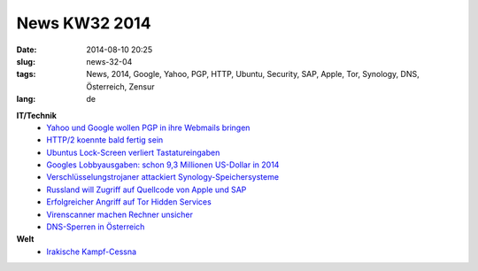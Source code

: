 News KW32 2014
##############
:date: 2014-08-10 20:25
:slug: news-32-04
:tags: News, 2014, Google, Yahoo, PGP, HTTP, Ubuntu, Security, SAP, Apple, Tor, Synology, DNS, Österreich, Zensur
:lang: de

**IT/Technik**
 - `Yahoo und Google wollen PGP in ihre Webmails bringen <http://www.golem.de/news/e-mail-ende-zu-ende-verschluesselung-fuer-yahoo-mail-1408-108427.html>`_
 - `HTTP/2 koennte bald fertig sein <http://www.golem.de/news/e-mail-ende-zu-ende-verschluesselung-fuer-yahoo-mail-1408-108427.html>`_
 - `Ubuntus Lock-Screen verliert Tastatureingaben <http://heise.de/-2283211>`_
 - `Googles Lobbyausgaben: schon 9,3 Millionen US-Dollar in 2014 <https://netzpolitik.org/2014/googles-lobbyausgaben-schon-93-millionen-us-dollar-in-2014/>`_
 - `Verschlüsselungstrojaner attackiert Synology-Speichersysteme <http://heise.de/-2282625>`_
 - `Russland will Zugriff auf Quellcode von Apple und SAP <http://heise.de/-2280695>`_
 - `Erfolgreicher Angriff auf Tor Hidden Services <http://www.golem.de/news/anonymisierung-projekt-bestaetigt-angriff-auf-tors-hidden-services-1407-108239.html>`_
 - `Virenscanner machen Rechner unsicher <http://www.golem.de/news/security-antivirenscanner-machen-rechner-unsicher-1407-108199.html>`_
 - `DNS-Sperren in Österreich <http://derstandard.at/2000003659068/Netzsperren-Oesterreichische-Provider-muessen-Pirate-Bay-blocken>`_

**Welt**
 - `Irakische Kampf-Cessna <http://derstandard.at/2000004014320/Iraks-kaum-vorhandene-Luftwaffe>`_


